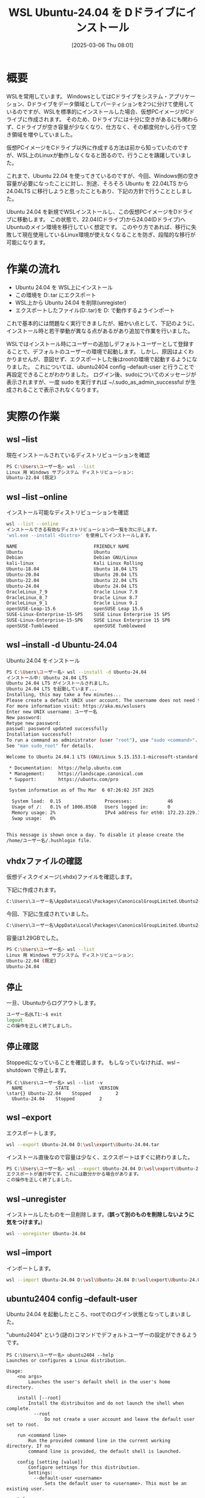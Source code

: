 #+BLOG: wurly-blog
#+POSTID: 1808
#+ORG2BLOG:
#+DATE: [2025-03-06 Thu 08:01]
#+OPTIONS: toc:nil num:nil todo:nil pri:nil tags:nil ^:nil
#+CATEGORY: WSL, Ubuntu
#+TAGS: 
#+DESCRIPTION:
#+TITLE: WSL Ubuntu-24.04 を Dドライブにインストール

* 概要

WSLを常用しています。
WindowsとしてはCドライブをシステム・アプリケーション、Dドライブをデータ領域としてパーティションを2つに分けて使用しているのですが、WSLを標準的にインストールした場合、仮想PCイメージがCドライブに作成されます。
そのため、Dドライブには十分に空きがあるにも関わらず、Cドライブが空き容量が少なくなり、仕方なく、その都度何かしら行って空き領域を増やしていました。

仮想PCイメージをCドライブ以外に作成する方法は前から知っていたのですが、WSL上のLinuxが動作しなくなると困るので、行うことを躊躇していました。

これまで、Ubuntu 22.04 を使ってきているのですが、今回、Windows側の空き容量が必要になったことに対し、別途、そろそろ Ubuntu を 22.04LTS から 24.04LTS に移行しようと思ったこともあり、下記の方針で行うこととしました。

Ubuntu 24.04 を新規でWSLインストールし、この仮想PCイメージをDドライブに移動します。
この状態で、22.04(Cドライブ)から24.04(Dドライブ)へUbuntuのメイン環境を移行していく想定です。
このやり方であれば、移行に失敗して現在使用しているLinux環境が使えなくなることを防ぎ、段階的な移行が可能になります。

* 作業の流れ

 - Ubuntu 24.04 を WSL上にインストール
 - この環境を D:\wsl\export\Ubuntu-24.04.tar にエクスポート
 - WSL上から Ubuntu 24.04 を削除(unregister)
 - エクスポートしたファイル(D:\wsl\export\Ubuntu-24.04.tar)を D:\wsl\Ubuntu-24.04 で動作するようインポート

これで基本的には問題なく実行できましたが、細かい点として、下記のように、インストール時と若干挙動が異なる点があるがあり追加で作業を行いました。

WSLではインストール時にユーザーの追加しデフォルトユーザーとして登録することで、デフォルトのユーザーの環境で起動します。
しかし、原因はよくわかりませんが、意図せず、エクスポートした後はrootの環境で起動するようになりました。
これについては、ubuntu2404 config --default-user と行うことで再設定できることがわかりました。
ログイン後、sudoについてのメッセージが表示されますが、一度 sudo を実行すれば ~/.sudo_as_admin_successful が生成されることで表示されなくなります。

* 実際の作業

** wsl --list

現在インストールされているディストリビューションを確認

#+begin_src bash
PS C:\Users\ユーザー名> wsl --list
Linux 用 Windows サブシステム ディストリビューション:
Ubuntu-22.04 (既定)
#+end_src

** wsl --list --online

インストール可能なディストリビューションを確認

#+begin_src bash
wsl --list --online
インストールできる有効なディストリビューションの一覧を次に示します。
'wsl.exe --install <Distro>' を使用してインストールします。

NAME                            FRIENDLY NAME
Ubuntu                          Ubuntu
Debian                          Debian GNU/Linux
kali-linux                      Kali Linux Rolling
Ubuntu-18.04                    Ubuntu 18.04 LTS
Ubuntu-20.04                    Ubuntu 20.04 LTS
Ubuntu-22.04                    Ubuntu 22.04 LTS
Ubuntu-24.04                    Ubuntu 24.04 LTS
OracleLinux_7_9                 Oracle Linux 7.9
OracleLinux_8_7                 Oracle Linux 8.7
OracleLinux_9_1                 Oracle Linux 9.1
openSUSE-Leap-15.6              openSUSE Leap 15.6
SUSE-Linux-Enterprise-15-SP5    SUSE Linux Enterprise 15 SP5
SUSE-Linux-Enterprise-15-SP6    SUSE Linux Enterprise 15 SP6
openSUSE-Tumbleweed             openSUSE Tumbleweed
#+end_src

** wsl --install -d Ubuntu-24.04

Ubuntu 24.04 をインストール

#+begin_src bash
PS C:\Users\ユーザー名> wsl --install -d Ubuntu-24.04
インストール中: Ubuntu 24.04 LTS
Ubuntu 24.04 LTS がインストールされました。
Ubuntu 24.04 LTS を起動しています...
Installing, this may take a few minutes...
Please create a default UNIX user account. The username does not need to match your Windows username.
For more information visit: https://aka.ms/wslusers
Enter new UNIX username: ユーザー名
New password:
Retype new password:
passwd: password updated successfully
Installation successful!
To run a command as administrator (user "root"), use "sudo <command>".
See "man sudo_root" for details.

Welcome to Ubuntu 24.04.1 LTS (GNU/Linux 5.15.153.1-microsoft-standard-WSL2 x86_64)

 * Documentation:  https://help.ubuntu.com
 * Management:     https://landscape.canonical.com
 * Support:        https://ubuntu.com/pro

 System information as of Thu Mar  6 07:26:02 JST 2025

  System load:  0.15                Processes:             46
  Usage of /:   0.1% of 1006.85GB   Users logged in:       0
  Memory usage: 2%                  IPv4 address for eth0: 172.23.229.187
  Swap usage:   0%


This message is shown once a day. To disable it please create the
/home/ユーザー名/.hushlogin file.
#+end_src

** vhdxファイルの確認

仮想ディスクイメージ(.vhdx)ファイルを確認します。

下記に作成されます。

#+begin_src bash
C:\Users\ユーザー名\AppData\Local\Packages\CanonicalGroupLimited.Ubuntu24.04LTS_ランダムな文字列\LocalState
#+end_src

今回、下記に生成されていました。

#+begin_src bash
C:\Users\ユーザー名\AppData\Local\Packages\CanonicalGroupLimited.Ubuntu24.04LTS_79rhkp1fndgsc\LocalState\ext4.vhdx
#+end_src

容量は1.29GBでした。

#+begin_src bash
PS C:\Users\ユーザー名> wsl --list
Linux 用 Windows サブシステム ディストリビューション:
Ubuntu-22.04 (既定)
Ubuntu-24.04
#+end_src

** 停止

一旦、Ubuntuからログアウトします。

#+begin_src bash
ユーザー名@LT1:~$ exit
logout
この操作を正しく終了しました。
#+end_src

** 停止確認

Stoppedになっていることを確認します。
もしなっていなければ、wsl --shutdown で停止します。

#+begin_src
PS C:\Users\ユーザー名> wsl --list -v
  NAME            STATE           VERSION
\star{} Ubuntu-22.04    Stopped         2
  Ubuntu-24.04    Stopped         2
#+end_src

** wsl --export

エクスポートします。

#+begin_src bash
wsl --export Ubuntu-24.04 D:\wsl\export\Ubuntu-24.04.tar
#+end_src

インストール直後なので容量は少なく、エクスポートはすぐに終わりました。

#+begin_src bash
PS C:\Users\ユーザー名> wsl --export Ubuntu-24.04 D:\wsl\export\Ubuntu-24.04.tar
エクスポートが進行中です。これには数分かかる場合があります。
この操作を正しく終了しました。
#+end_src

** wsl --unregister

インストールしたものを一旦削除します。(*誤って別のものを削除しないように気をつけます。*)

#+begin_src bash
wsl --unregister Ubuntu-24.04
#+end_src

** wsl --import

インポートします。

#+begin_src bash
wsl --import Ubuntu-24.04 D:\wsl\Ubuntu-24.04 D:\wsl\export\Ubuntu-24.04.tar --version 2
#+end_src

** ubuntu2404 config --default-user

Ubuntu 24.04 を起動したところ、rootでのログイン状態となってしまいました。

"ubuntu2404" という(謎の)コマンドでデフォルトユーザーの設定ができるようです。

#+begin_src 
PS C:\Users\ユーザー名> ubuntu2404 --help
Launches or configures a Linux distribution.

Usage:
    <no args>
        Launches the user's default shell in the user's home directory.

    install [--root]
        Install the distribuiton and do not launch the shell when complete.
          --root
              Do not create a user account and leave the default user set to root.

    run <command line>
        Run the provided command line in the current working directory. If no
        command line is provided, the default shell is launched.

    config [setting [value]]
        Configure settings for this distribution.
        Settings:
          --default-user <username>
              Sets the default user to <username>. This must be an existing user.

    help
        Print usage information and exit.
#+end_src

上記helpの通り、予め作成したユーザーを、config --default-user で指定できるとのことです。

PowerShellから実行します。

"wsl --install"を実行した際に作成したユーザー名を指定します。

#+begin_src bash
ubuntu2404 config --default-user ユーザー名
#+end_src

これにより、再度、設定したデフォルトユーザーで起動するようになりますが、最初に下記のメッセージが表示されます。

#+begin_src 
To run a command as administrator (user "root"), use "sudo <command>".
See "man sudo_root" for details.
#+end_src

"sudo ls"等、適当なコマンドでsudoを実行することで、~/.sudo_as_admin_successful が生成され、メッセージは消えます。

#+begin_src 
-rw-r--r-- 1 ユーザー名 ユーザー名    0 Mar  6 07:58 .sudo_as_admin_successful
#+end_src

* 終わりに

以上の通り、Ubuntu 24.04 を新規でWSLインストールし、この仮想PCイメージをDドライブに移動できました。

* 参考にしたサイト
 - [[https://blog.ojisan.io/wsl-reinstall-d/][wsl をDドライブに入れ直してディスク拡張する | blog.ojisan.io]]
 - [[https://qiita.com/OzoraKobo/items/62386ebf3ff167b4fe8d][WSL2の仮想ハードディスクvhdxファイルを移動する #Ubuntu - Qiita]]
 - [[https://zenn.dev/ohno/articles/48ed2935c5094f][WSLがrootで起動してしまう現象]]
 - [[https://zenn.dev/gaku1234/articles/article-00010-ubuntu][Ubuntuのデフォルトユーザーを変更する]]
 - [[https://detail.chiebukuro.yahoo.co.jp/qa/question_detail/q14261923984][ubuntuでターミナルを立ち上げるたびにメッセージが出ます。メッセ... - Yahoo!知恵袋]]
